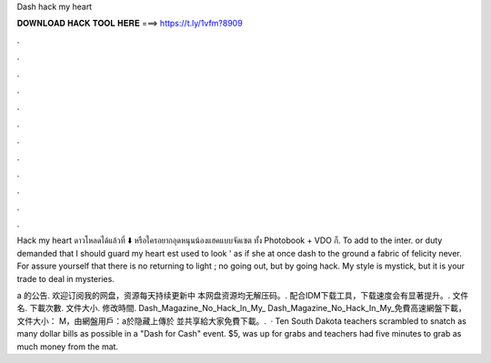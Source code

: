 Dash hack my heart



𝐃𝐎𝐖𝐍𝐋𝐎𝐀𝐃 𝐇𝐀𝐂𝐊 𝐓𝐎𝐎𝐋 𝐇𝐄𝐑𝐄 ===> https://t.ly/1vfm?8909



.



.



.



.



.



.



.



.



.



.



.



.

Hack my heart ดาวโหลดได้แล้วที่ ⬇️  หรือใครอยากอุดหนุนน้องแฮคแบบจัดเซต ทั้ง Photobook + VDO ก็. To add to the inter. or duty demanded that I should guard my heart est used to look ' as if she at once dash to the ground a fabric of felicity never. For assure yourself that there is no returning to light ; no going out, but by going hack. My style is mystick, but it is your trade to deal in mysteries.

a 的公告. 欢迎订阅我的网盘，资源每天持续更新中 本网盘资源均无解压码。. 配合IDM下载工具，下载速度会有显著提升。. 文件名. 下載次數. 文件大小. 修改時間. Dash_Magazine_No_Hack_In_My_ Dash_Magazine_No_Hack_In_My_免費高速網盤下載，文件大小： M，由網盤用戶：a於隐藏上傳於  並共享給大家免費下載。.  · Ten South Dakota teachers scrambled to snatch as many dollar bills as possible in a "Dash for Cash" event. $5, was up for grabs and teachers had five minutes to grab as much money from the mat.
